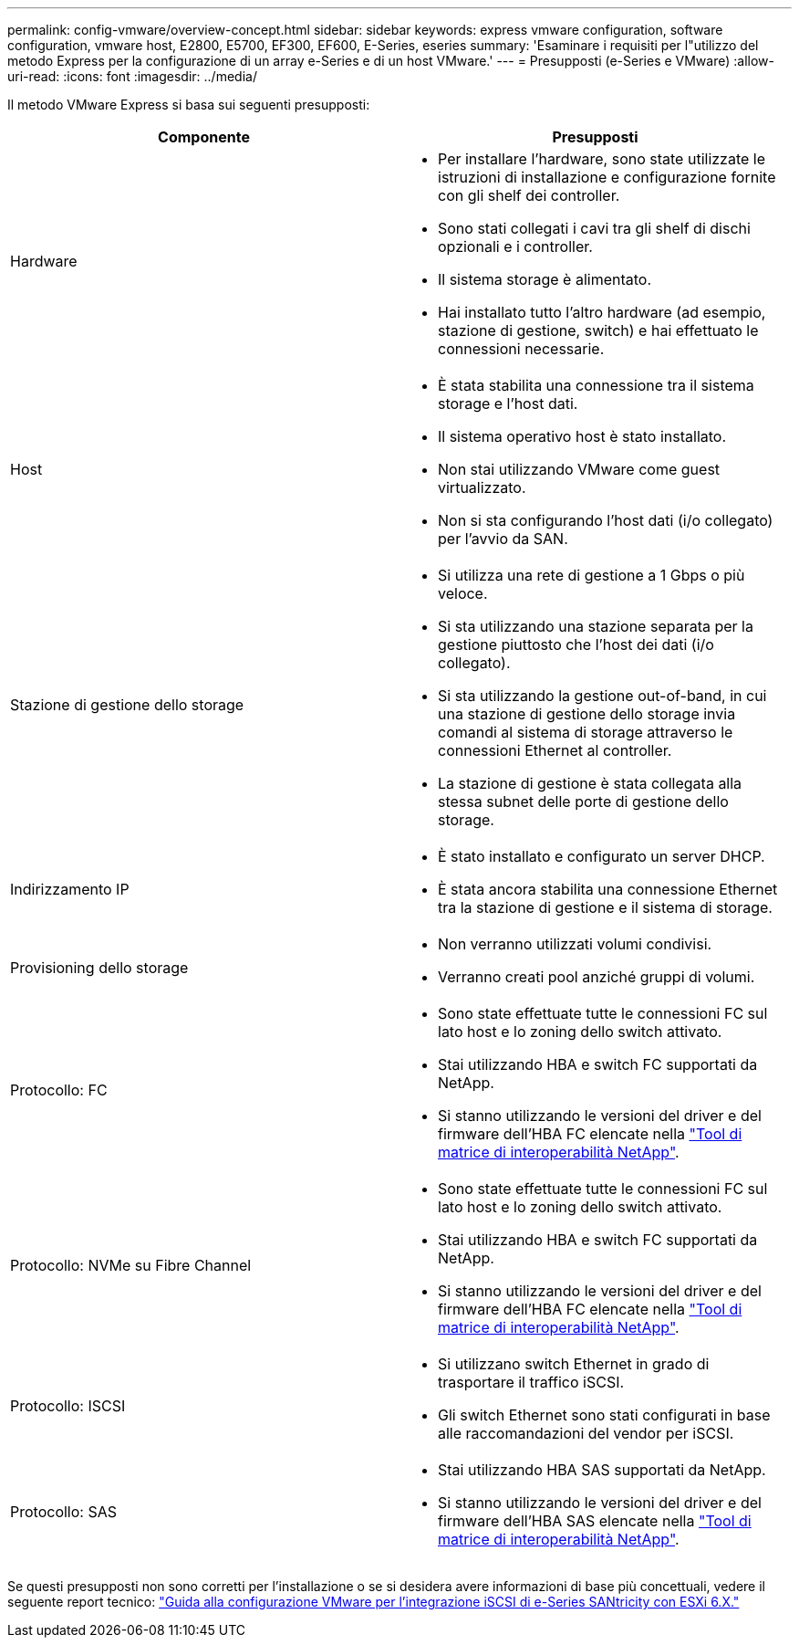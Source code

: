 ---
permalink: config-vmware/overview-concept.html 
sidebar: sidebar 
keywords: express vmware configuration, software configuration, vmware host, E2800, E5700, EF300, EF600, E-Series, eseries 
summary: 'Esaminare i requisiti per l"utilizzo del metodo Express per la configurazione di un array e-Series e di un host VMware.' 
---
= Presupposti (e-Series e VMware)
:allow-uri-read: 
:icons: font
:imagesdir: ../media/


[role="lead"]
Il metodo VMware Express si basa sui seguenti presupposti:

|===
| Componente | Presupposti 


 a| 
Hardware
 a| 
* Per installare l'hardware, sono state utilizzate le istruzioni di installazione e configurazione fornite con gli shelf dei controller.
* Sono stati collegati i cavi tra gli shelf di dischi opzionali e i controller.
* Il sistema storage è alimentato.
* Hai installato tutto l'altro hardware (ad esempio, stazione di gestione, switch) e hai effettuato le connessioni necessarie.




 a| 
Host
 a| 
* È stata stabilita una connessione tra il sistema storage e l'host dati.
* Il sistema operativo host è stato installato.
* Non stai utilizzando VMware come guest virtualizzato.
* Non si sta configurando l'host dati (i/o collegato) per l'avvio da SAN.




 a| 
Stazione di gestione dello storage
 a| 
* Si utilizza una rete di gestione a 1 Gbps o più veloce.
* Si sta utilizzando una stazione separata per la gestione piuttosto che l'host dei dati (i/o collegato).
* Si sta utilizzando la gestione out-of-band, in cui una stazione di gestione dello storage invia comandi al sistema di storage attraverso le connessioni Ethernet al controller.
* La stazione di gestione è stata collegata alla stessa subnet delle porte di gestione dello storage.




 a| 
Indirizzamento IP
 a| 
* È stato installato e configurato un server DHCP.
* È stata ancora stabilita una connessione Ethernet tra la stazione di gestione e il sistema di storage.




 a| 
Provisioning dello storage
 a| 
* Non verranno utilizzati volumi condivisi.
* Verranno creati pool anziché gruppi di volumi.




 a| 
Protocollo: FC
 a| 
* Sono state effettuate tutte le connessioni FC sul lato host e lo zoning dello switch attivato.
* Stai utilizzando HBA e switch FC supportati da NetApp.
* Si stanno utilizzando le versioni del driver e del firmware dell'HBA FC elencate nella http://mysupport.netapp.com/matrix["Tool di matrice di interoperabilità NetApp"^].




 a| 
Protocollo: NVMe su Fibre Channel
 a| 
* Sono state effettuate tutte le connessioni FC sul lato host e lo zoning dello switch attivato.
* Stai utilizzando HBA e switch FC supportati da NetApp.
* Si stanno utilizzando le versioni del driver e del firmware dell'HBA FC elencate nella http://mysupport.netapp.com/matrix["Tool di matrice di interoperabilità NetApp"^].




 a| 
Protocollo: ISCSI
 a| 
* Si utilizzano switch Ethernet in grado di trasportare il traffico iSCSI.
* Gli switch Ethernet sono stati configurati in base alle raccomandazioni del vendor per iSCSI.




 a| 
Protocollo: SAS
 a| 
* Stai utilizzando HBA SAS supportati da NetApp.
* Si stanno utilizzando le versioni del driver e del firmware dell'HBA SAS elencate nella http://mysupport.netapp.com/matrix["Tool di matrice di interoperabilità NetApp"^].


|===
Se questi presupposti non sono corretti per l'installazione o se si desidera avere informazioni di base più concettuali, vedere il seguente report tecnico: https://www.netapp.com/pdf.html?item=/media/17017-tr4789pdf.pdf["Guida alla configurazione VMware per l'integrazione iSCSI di e-Series SANtricity con ESXi 6.X."^]
